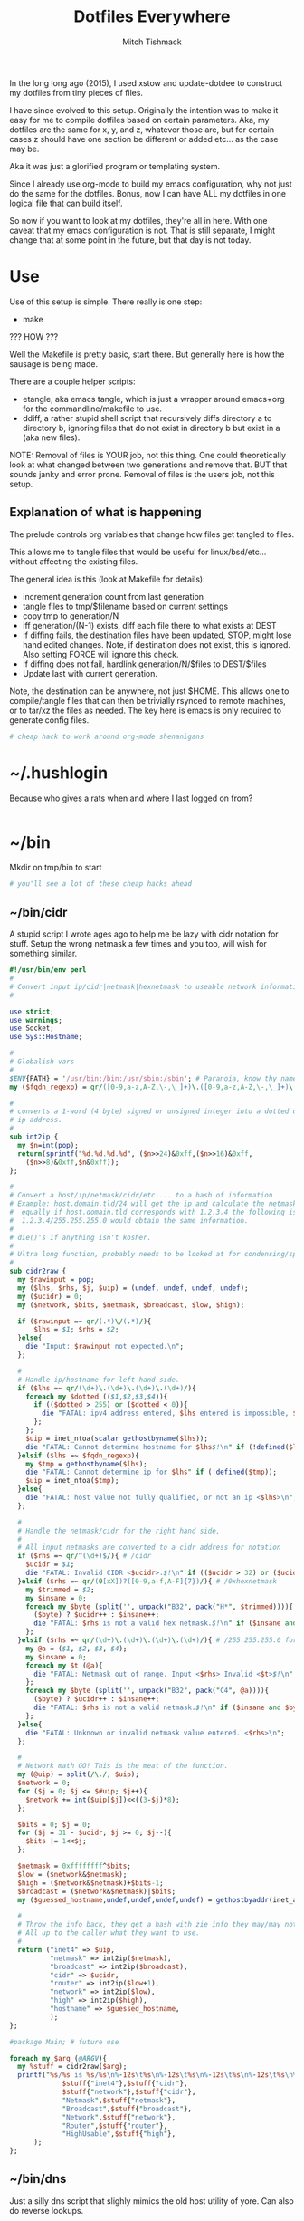 #+TITLE: Dotfiles Everywhere
#+AUTHOR: Mitch Tishmack
#+STARTUP: hidestars
#+STARTUP: odd
#+BABEL: :cache yes
#+PROPERTY: header-args :tangle yes :comments no :padline no

In the long long ago (2015), I used xstow and update-dotdee to construct my
dotfiles from tiny pieces of files.

I have since evolved to this setup. Originally the intention was to make it easy
for me to compile dotfiles based on certain parameters. Aka, my dotfiles are the
same for x, y, and z, whatever those are, but for certain cases z should have
one section be different or added etc... as the case may be.

Aka it was just a glorified program or templating system.

Since I already use org-mode to build my emacs configuration,
why not just do the same for the dotfiles. Bonus, now I can have ALL
my dotfiles in one logical file that can build itself.

So now if you want to look at my dotfiles, they're all in here. With one
caveat that my emacs configuration is not. That is still separate, I might
change that at some point in the future, but that day is not today.

* Use

Use of this setup is simple. There really is one step:
- make

??? HOW ???

Well the Makefile is pretty basic, start there. But generally here is how
the sausage is being made.

There are a couple helper scripts:
- etangle, aka emacs tangle, which is just a wrapper around emacs+org for
  the commandline/makefile to use.
- ddiff, a rather stupid shell script that recursively diffs directory a
  to directory b, ignoring files that do not exist in directory b but
  exist in a (aka new files).

NOTE: Removal of files is YOUR job, not this thing. One could
theoretically look at what changed between two generations and
remove that. BUT that sounds janky and error prone. Removal of
files is the users job, not this setup.

** Explanation of what is happening

The prelude controls org variables that change how files get tangled to files.

This allows me to tangle files that would be useful for linux/bsd/etc...
without affecting the existing files.

The general idea is this (look at Makefile for details):
- increment generation count from last generation
- tangle files to tmp/$filename based on current settings
- copy tmp to generation/N
- iff generation/(N-1) exists, diff each file there to what exists at DEST
- If diffing fails, the destination files have been updated, STOP, might lose
  hand edited changes. Note, if destination does not exist, this is ignored.
  Also setting FORCE will ignore this check.
- If diffing does not fail, hardlink generation/N/$files to DEST/$files
- Update last with current generation.

Note, the destination can be anywhere, not just $HOME. This allows one to
compile/tangle files that can then be trivially rsynced to remote machines,
or to tar/xz the files as needed. The key here is emacs is only required
to generate config files.

#+BEGIN_SRC sh :tangle (make-directory "tmp" ".")
# cheap hack to work around org-mode shenanigans
#+END_SRC

* ~/.hushlogin

Because who gives a rats when and where I last logged on from?

#+BEGIN_SRC conf :tangle tmp/.hushlogin :results replace
#+END_SRC

* ~/bin

Mkdir on tmp/bin to start

#+BEGIN_SRC sh :tangle (make-directory "tmp/bin" ".")
# you'll see a lot of these cheap hacks ahead
#+END_SRC

** ~/bin/cidr

A stupid script I wrote ages ago to help me be lazy with cidr
notation for stuff. Setup the wrong netmask a few times and
you too, will wish for something similar.

#+BEGIN_SRC perl :tangle tmp/bin/cidr :results replace :tangle-mode (identity #o755)
#!/usr/bin/env perl
#
# Convert input ip/cidr|netmask|hexnetmask to useable network information.
#

use strict;
use warnings;
use Socket;
use Sys::Hostname;

#
# Globalish vars
#
$ENV{PATH} = '/usr/bin:/bin:/usr/sbin:/sbin'; # Paranoia, know thy name!
my ($fqdn_regexp) = qr/([0-9,a-z,A-Z,\-,\_]+)\.([0-9,a-z,A-Z,\-,\_]+)\.(com|gov)/;

#
# converts a 1-word (4 byte) signed or unsigned integer into a dotted decimal
# ip address.
#
sub int2ip {
  my $n=int(pop);
  return(sprintf("%d.%d.%d.%d", ($n>>24)&0xff,($n>>16)&0xff,
    ($n>>8)&0xff,$n&0xff));
};

#
# Convert a host/ip/netmask/cidr/etc.... to a hash of information
# Example: host.domain.tld/24 will get the ip and calculate the netmask info
#  equally if host.domain.tld corresponds with 1.2.3.4 the following is valid
#  1.2.3.4/255.255.255.0 would obtain the same information.
#
# die()'s if anything isn't kosher.
#
# Ultra long function, probably needs to be looked at for condensing/splitting.
#
sub cidr2raw {
  my $rawinput = pop;
  my ($lhs, $rhs, $j, $uip) = (undef, undef, undef, undef);
  my ($ucidr) = 0;
  my ($network, $bits, $netmask, $broadcast, $low, $high);

  if ($rawinput =~ qr/(.*)\/(.*)/){
      $lhs = $1; $rhs = $2;
  }else{
    die "Input: $rawinput not expected.\n";
  };

  #
  # Handle ip/hostname for left hand side.
  if ($lhs =~ qr/(\d+)\.(\d+)\.(\d+)\.(\d+)/){
    foreach my $dotted (($1,$2,$3,$4)){
      if (($dotted > 255) or ($dotted < 0)){
        die "FATAL: ipv4 address entered, $lhs entered is impossible, $dotted is not between 0-255.\n";
      };
    };
    $uip = inet_ntoa(scalar gethostbyname($lhs));
    die "FATAL: Cannot determine hostname for $lhs$!\n" if (!defined($lhs));
  }elsif ($lhs =~ $fqdn_regexp){
    my $tmp = gethostbyname($lhs);
    die "FATAL: Cannot determine ip for $lhs" if (!defined($tmp));
    $uip = inet_ntoa($tmp);
  }else{
    die "FATAL: host value not fully qualified, or not an ip <$lhs>\n";
  };

  #
  # Handle the netmask/cidr for the right hand side,
  #
  # All input netmasks are converted to a cidr address for notation
  if ($rhs =~ qr/^(\d+)$/){ # /cidr
    $ucidr = $1;
    die "FATAL: Invalid CIDR <$ucidr>.$!\n" if (($ucidr > 32) or ($ucidr < 0));
  }elsif ($rhs =~ qr/(0[xX])?([0-9,a-f,A-F]{7})/){ # /0xhexnetmask
    my $trimmed = $2;
    my $insane = 0;
    foreach my $byte (split('', unpack("B32", pack("H*", $trimmed)))){
      ($byte) ? $ucidr++ : $insane++;
      die "FATAL: $rhs is not a valid hex netmask.$!\n" if ($insane and $byte);
    };
  }elsif ($rhs =~ qr/(\d+)\.(\d+)\.(\d+)\.(\d+)/){ # /255.255.255.0 form
    my @a = ($1, $2, $3, $4);
    my $insane = 0;
    foreach my $t (@a){
      die "FATAL: Netmask out of range. Input <$rhs> Invalid <$t>$!\n" if (($t < 0) or ($t > 255));
    };
    foreach my $byte (split('', unpack("B32", pack("C4", @a)))){
      ($byte) ? $ucidr++ : $insane++;
      die "FATAL: $rhs is not a valid netmask.$!\n" if ($insane and $byte);
    };
  }else{
    die "FATAL: Unknown or invalid netmask value entered. <$rhs>\n";
  };

  #
  # Network math GO! This is the meat of the function.
  my (@uip) = split(/\./, $uip);
  $network = 0;
  for ($j = 0; $j <= $#uip; $j++){
    $network += int($uip[$j])<<((3-$j)*8);
  };

  $bits = 0; $j = 0;
  for ($j = 31 - $ucidr; $j >= 0; $j--){
    $bits |= 1<<$j;
  };

  $netmask = 0xffffffff^$bits;
  $low = ($network&$netmask);
  $high = ($network&$netmask)+$bits-1;
  $broadcast = ($network&$netmask)|$bits;
  my ($guessed_hostname,undef,undef,undef,undef) = gethostbyaddr(inet_aton($uip), AF_INET);

  #
  # Throw the info back, they get a hash with zie info they may/may not need.
  # All up to the caller what they want to use.
  #
  return ("inet4" => $uip,
          "netmask" => int2ip($netmask),
          "broadcast" => int2ip($broadcast),
          "cidr" => $ucidr,
          "router" => int2ip($low+1),
          "network" => int2ip($low),
          "high" => int2ip($high),
          "hostname" => $guessed_hostname,
          );
};

#package Main; # future use

foreach my $arg (@ARGV){
  my %stuff = cidr2raw($arg);
  printf("%s/%s is %s/%s\n%-12s\t%s\n%-12s\t%s\n%-12s\t%s\n%-12s\t%s\n%-12s\t%s\n",
             $stuff{"inet4"},$stuff{"cidr"},
             $stuff{"network"},$stuff{"cidr"},
             "Netmask",$stuff{"netmask"},
             "Broadcast",$stuff{"broadcast"},
             "Network",$stuff{"network"},
             "Router",$stuff{"router"},
             "HighUsable",$stuff{"high"},
      );
};
#+END_SRC

** ~/bin/dns

Just a silly dns script that slighly mimics the old host utility
of yore. Can also do reverse lookups.

Example:
$ dns google.com
google.com is 216.58.216.206
google.com is also google.com
$ dns 216.58.216.206
ord31s21-in-f206.1e100.net is 216.58.216.206
ord31s21-in-f206.1e100.net is also ord31s21-in-f206.1e100.net

#+BEGIN_SRC perl :tangle tmp/bin/dns :results replace :tangle-mode (identity #o755)
#!/usr/bin/env perl
#
# Stupid script to help with dns information. Solaris 9/8 lack the host utility.
# Which this (kinda) mimics, except the mx record crap
use strict;
use warnings;
use Socket;
use Sys::Hostname;

my $input = shift || hostname();
my $lookup = $input;

if ( $lookup =~ /\d+[.]\d+[.]\d+[.]\d+/smx ) {
  $lookup = ( gethostbyaddr inet_aton($lookup), AF_INET )[0];
  die "Error: Unable to reverse lookup ip $input.\n" if ( $lookup eq q{} );
}

my $ipv4 = gethostbyname $lookup;

die "Error: $lookup doesn't have any known ip addresses\n"
  if ( !defined $ipv4 );

$ipv4 = inet_ntoa($ipv4);

my ( $short_name, $aliases, $addrtype, $len, @addrs ) = gethostbyname $lookup;

foreach my $ipv4 (@addrs) {
  $ipv4 = inet_ntoa($ipv4);
  print "$lookup is $ipv4\n";
}

print "$lookup is also $short_name\n";
if ( defined $aliases and "$aliases" ne q{} ) {
  print "aliases are ($aliases)\n";
}
exit 0;
#+END_SRC

** ~/bin/ts

Stupid simple timestamp script that just takes input, and prefixes a timestamp to to output. Thats it.

#+BEGIN_SRC perl :tangle tmp/bin/ts :results replace :tangle-mode (identity #o755)
#!/usr/bin/env perl
#
# Timestamp stdin and then print to stdout and flush.
#
# Thats about it. Might add a quick and dirty option to allow you to
# specify the time output whatnot. But this is intended to be simple.
use strict;
use warnings;
use POSIX qw(strftime);
use IO::Handle;
STDOUT->autoflush(1);

while(<STDIN>){
  my $now       = time;
  my $tz        = strftime(('%z', (localtime $now)));
  $tz =~ s/(\d{2})(\d{2})/$1:$2/smx;
  my $time = strftime('%Y-%m-%dT%H:%M:%S', (localtime $now));
  print "$time$tz ".$_;
};
#+END_SRC

** ~/bin/diskhog

Old script I wrote after I had to figure out where space was used and it was mostly all in a directory with a ton of small files.

Written in anger. Not all that useful nominally.

Defaults to /tmp if you don't specify where, also defaults to the top 10 offenders/users of space.

Its not particuarly bright, or even good code. If you want ALL THE THINGS, pass -n -1 in and you will get a ton of output. Good luck with that.

Example:
$ diskhog
1.79m    /private/tmp
1.38m    /private/tmp/wifi-Ea5Y9F.log
420.57k  /private/tmp/sysp.xml
161.17k  /private/tmp/KSOutOfProcessFetcher.12572.ppfIhqX0vjaTSb8AJYobDV7Cu68=/ksfetch
161.17k  /private/tmp/KSOutOfProcessFetcher.12572.ppfIhqX0vjaTSb8AJYobDV7Cu68=
0.00k    /private/tmp/com.apple.launchd.yaVsd6J1re
0.00k    /private/tmp/cvcd
0.00k    /private/tmp/com.apple.launchd.IPS1lPqGTD
0.00k    /private/tmp/com.apple.launchd.voZH6WFol3
0.00k    /private/tmp/ct.shutdown
$ diskhog -n 4 /tmp
1.79m    /private/tmp
1.38m    /private/tmp/wifi-Ea5Y9F.log
420.57k  /private/tmp/sysp.xml
161.17k  /private/tmp/KSOutOfProcessFetcher.12572.ppfIhqX0vjaTSb8AJYobDV7Cu68=

#+BEGIN_SRC perl :tangle tmp/bin/diskhog :results replace :tangle-mode (identity #o755)
#!/usr/bin/env perl
#
# Find out who is hogging disk space and where.
#
# Argument is the directory to start from. Only calculates size of files.
# Adds the size of files in a directory to the size of the parent directory only.
#
# Defaults to top 10 directories/files.
#
# Override with -n num to list whatever amount of large things you desire.
# Or if you want to abuse the parser, use -1 for all files/directories.
#
# Defaults to pwd for space.
#

use File::Find;
use Getopt::Long;
use Cwd;

my $debug;
my $statbug;
(exists($ENV{"DEBUG"})) ? $debug++ : undef;
my $dir = Cwd::abs_path($ARGV[-1] || Cwd::getcwd());
my %diskhogs = ();
my %inodes = ();
my ($topdev,undef,undef,undef,undef,undef,undef,undef) = lstat($dir);
local $opt_displaynum = 10;

GetOptions( 'n=i',  => \$opt_displaynum,
      );

find(\&sieve, $dir);

#
# For outputing the size of a bunch of bytes in g/m/k depending upon the size
#
sub byte_print {
  my $byte_k = 1_024;
  my $byte_m = $byte_k**2;
  my $byte_g = $byte_k**3;
  my $bytes = pop;
  my $base = $bytes;
  my $suffix = "nil";
  my $out_string = "BUG";
  if($bytes > $byte_g){
    $base = $bytes / $byte_g;
    $suffix = "g";
  }elsif($bytes > $byte_m){
    $base = $bytes / $byte_m;
    $suffix = "m";
  }else{
    $base = $bytes / $byte_k;
    $suffix = "k";
  };
  $out_string = sprintf("%.2f%s", $base, $suffix);
  return $out_string;
};

#
# Dumb function to return if an inode has already been seen.
# So we handle hard links sane(er-ish-ly) in size calculations.
# This has more truthiness(tm).
#
sub seeninode{
  my $what = pop();
  my $ret = 0;
  unless(exists($inodes{$what})){
    $inodes{$what} = 0;
    print "New inode $what added to seen inodes.\n" if $debug;
  }else{
    $inodes{$what}++;
    $ret++;
    print "Found a hardlink for $what.\n" if $debug;
  };
  return $ret;
};

sub sieve {
  my $file = $File::Find::name;
  my $filedir = $File::Find::dir;
  my @statinfo = lstat($file);
  my $dev = $statinfo[0];
  my $inode = $statinfo[1];
  my $size = $statinfo[7];
  my $blocksize = 512; # field 11 is the "preferred" block size, which appears
                       # to not match the actual blocksize of the filesystems
                       # in use. For now every hard drive uses 512bytes/block.
                       # Will revisit this when 4096byte/block hard drives arrive
  my $apparentsize = $statinfo[12] * $blocksize;

  print "$file\@$filedir \<$topdev\>\=\<$dev\>\n" if $debug;
  print "size,apparentsize,blocksize = <$statinfo[7],$apparentsize\,$blocksize\>\n" if $debug;
  #
  # Try to handle sparse files.
  #
  if ($size > $apparentsize) {
    print "Sparse file $file!\n" if $debug;
    $size = $apparentsize;
  };

  $dev = (-l $file) ? 0xdeadbeef : $dev;
  if (($file =~ m/\/proc|\/chroot|udev\/devices/) ||
      ($dev != $topdev) || seeninode($inode)){
    print "Pruned $file.\n" if $debug;
    $File::Find::prune = 1;
    next;
  };
  unless ($dev){
    # Yay, we can't l(stat) files. This version of perl is broken.
    # Snag information from ls, assume it's a file. Thanks Solaris 8, you suck.
    $statbug++;
    warn "Hit empty device statbug while stat()ing file <$file>.\n";
    my $ls = qx(ls -ld $file);
    my @raw = split(/\s+/, $ls);
    $diskhogs{"$file"} = $raw[4];
    $diskhogs{"$filedir"} += $raw[4];
  }elsif (-f){
    if ($debug){
      print "Adding $file size ", &byte_print($size), " to $filedir.\n";
      print "Adding $file size ", &byte_print($size), "\n";
    };
    $diskhogs{"$file"} = $size;
    $diskhogs{"$filedir"} += $size;
  }elsif (-d){
    print "Adding $file size ".&byte_print($size)."\n" if $debug;
    $diskhogs{"$file"} += $size;
  };
  if ($debug) {
    print "$file from $filedir has size ".&byte_print($diskhogs{"$file"})."\n";
  };
};

#
# Reverse sort the keys by size.
#
my @sorted = sort {$diskhogs{$b} <=> $diskhogs{$a}} keys %diskhogs;

splice @sorted, $opt_displaynum if @sorted > $opt_displaynum;

warn "Found one or more instances of the stat() call statbug. This is normally only present on Solaris 8 with stock perl.\n" if $statbug;

foreach (@sorted){
  printf "%-9s%s\n", &byte_print($diskhogs{$_}), $_;
};

if ($debug){
  print "DEBUG INFORMATION:\n";
  foreach (keys %diskhogs){
    printf "%-9s%s\n", &byte_print($diskhogs{$_}), $_;
  };
};
#+END_SRC
** ~/bin/ifinfo

I don't remember now why I wrote this but its just a simpler view
of interfaces on a system.

Probably some old solaris holdover thing I can nuke.

Example:
$ ifinfo
gif0@1280        127.0.0.1/8        a:b:c:d:e:f
en1@1500         10.1.10.15/24      a:b:c:d:e:f
bridge100@1500   192.168.64.1/24    a:b:c:d:e:f

Comes in slightly handy, no guarantees it parses ifconfig right tho.

#+BEGIN_SRC perl :tangle tmp/bin/ifinfo :results replace :tangle-mode (identity #o755)
#!/usr/bin/env perl
#
# Because ifconfig output is... overly verbose.
#
# Output information from ifconfig -a like so:
#   interface:mtu ipv4/cidr mac_address ipv6_addr(if applicable)
#   ipv6 is not yet in place due to a: lazy, b: can't use it yet.
#

use strict;
use Socket;
use Sys::Hostname;
$ENV{'PATH'}='/sbin:/usr/sbin:/bin:/usr/bin';

my ($fqdn_regexp) = qr/([0-9,a-z,A-Z,\-,\_]+)\.([0-9,a-z,A-Z,\-,\_]+)\.(com|gov)/;

#
# converts a 1-word (4 byte) signed or unsigned integer into a dotted decimal
# ip address.
#
sub int2ip {
  my $n=int(pop);
  return(sprintf("%d.%d.%d.%d", ($n>>24)&0xff,($n>>16)&0xff,
    ($n>>8)&0xff,$n&0xff));
};

#
# Convert a host/ip/netmask/cidr/etc.... to a hash of information
# Example: host.domain.tld/24 will get the ip and calculate the netmask info
#  equally if host.domain.tld corresponds with 1.2.3.4 the following is valid
#  1.2.3.4/255.255.255.0 would obtain the same information.
#
# die()'s if anything isn't kosher.
#
# Ultra long function, probably needs to be looked at for condensing/splitting.
#
sub cidr2raw {
  my $rawinput = pop;
  my ($lhs, $rhs, $j, $uip) = (undef, undef, undef, undef);
  my ($ucidr) = 0;
  my ($network, $bits, $netmask, $broadcast, $low, $high);

  if ($rawinput =~ qr/(.*)\/(.*)/){
      $lhs = $1; $rhs = $2;
  }else{
    die "Input: $rawinput not expected.\n";
  };

  #
  # Handle ip/hostname for left hand side.
  if ($lhs =~ qr/(\d+)\.(\d+)\.(\d+)\.(\d+)/){
    foreach my $dotted (($1,$2,$3,$4)){
      if (($dotted > 255) or ($dotted < 0)){
        die "FATAL: ipv4 address entered, $lhs entered is impossible, $dotted is not between 0-255.\n";
      };
    };
    $uip = "$1.$2.$3.$4";
  };
  #
  # Handle the netmask/cidr for the right hand side,
  #
  # All input netmasks are converted to a cidr address for notation
  if ($rhs =~ qr/^(\d+)$/){ # /cidr
    $ucidr = $1;
    die "FATAL: Invalid CIDR <$ucidr>.$!\n" if (($ucidr > 32) or ($ucidr < 0));
  }elsif ($rhs =~ qr/(0[xX])?([0-9,a-f,A-F]{7})/){ # /0xhexnetmask
    my $trimmed = $2;
    my $insane = 0;
    foreach my $byte (split('', unpack("B32", pack("H*", $trimmed)))){
      ($byte) ? $ucidr++ : $insane++;
      die "FATAL: $rhs is not a valid hex netmask.$!\n" if ($insane and $byte);
    };
  }elsif ($rhs =~ qr/(\d+)\.(\d+)\.(\d+)\.(\d+)/){ # /255.255.255.0 form
    my @a = ($1, $2, $3, $4);
    my $insane = 0;
    foreach my $t (@a){
      die "FATAL: Netmask out of range. Input <$rhs> Invalid <$t>$!\n" if (($t < 0) or ($t > 255));
    };
    foreach my $byte (split('', unpack("B32", pack("C4", @a)))){
      ($byte) ? $ucidr++ : $insane++;
      die "FATAL: $rhs is not a valid netmask.$!\n" if ($insane and $byte);
    };
  }else{
    die "FATAL: Unknown or invalid netmask value entered. <$rhs>\n";
  };

  #
  # Network math GO! This is the meat of the function.
  my (@uip) = split(/\./, $uip);
  $network = 0;
  for ($j = 0; $j <= $#uip; $j++){
    $network += int($uip[$j])<<((3-$j)*8);
  };

  $bits = 0; $j = 0;
  for ($j = 31 - $ucidr; $j >= 0; $j--){
    $bits |= 1<<$j;
  };

  $netmask = 0xffffffff^$bits;
  $low = ($network&$netmask);
  $high = ($network&$netmask)+$bits-1;
  $broadcast = ($network&$netmask)|$bits;

  #
  # Throw the info back, they get a hash with zie info they may/may not need.
  # All up to the caller what they want to use.
  #
  return ("inet4" => $uip,
          "netmask" => int2ip($netmask),
          "broadcast" => int2ip($broadcast),
          "cidr" => $ucidr,
          "router" => int2ip($low+1),
          "network" => int2ip($low),
          "high" => int2ip($high),
          );
};

my @ifout;
if ($ENV{'TESTING'} ne '') {
    while(<>){
        chomp($_);
        last if ($_ eq '');
        push(@ifout, $_);
#        sleep 1;
#        print STDERR $_ . "\n";
    }
}else{
    open IFCONFIG, "ifconfig -a |";
    @ifout = <IFCONFIG>;
    close IFCONFIG;
}

# This seems wrong but it makes parsing easier due to solaris
# non root ifconfig not displaying the mac address. Reverse the output.
#
@ifout = reverse(@ifout);

my @output = ();

my ($ifname, $ifether, $ifmtu, $ifipv4, $ifnetmask, $ifipv6) = (undef,undef,undef,undef,undef,undef);
sub printiface{
  # assume a /32 if we don't know it
  unless (defined($ifnetmask)) {
    warn "$ifname has indeterminant netmask assuming /32\n";
    $ifnetmask = '32';
  }

  unless (defined($ifnetmask)) {
    $ifether = 'unknown';
  }

  unless ($ifname =~ m/lo.*/){
    my %netinfo = cidr2raw("$ifipv4\/$ifnetmask");
    $ifnetmask = $netinfo{"cidr"};
    $ifether = lc($ifether);
    my $line = sprintf "%-16s %-18s %-17s\n", "$ifname\@$ifmtu", "$ifipv4\/$ifnetmask", $ifether;
    push @output, $line;
  }

  # reset vars
  ($ifname, $ifether, $ifmtu, $ifipv4, $ifnetmask, $ifipv6) = (undef,undef,undef,undef,undef,undef);
};

foreach my $line (@ifout) {
  if ($line =~ /inet\s+(\d+[.]\d+[.]\d+[.]\d+)\s+/){
    $ifipv4 = $1;
  }
  if ($line =~ m/ether\s([:,0-9,a-f,A-F]{11,})/){
    $ifether =$1;
  }
  if ($line =~ m/^([\w,\:\d+]+)\s+.*HWaddr\s([:,0-9,a-f,A-F]{11,})/){
    $ifname = $1;
    $ifether = $2;
  }
  if ($line =~ m/^(.*)\:\s+.*mtu\s(\d+)/){
    $ifname = $1;
    $ifmtu = $2;
  }
  if ($line =~ m/MTU[:](\d+)/){
    $ifmtu = $1;
  }
  if ($line =~ m/inet\saddr\:(\d+[.]\d+[.]\d+[.]\d+)/){
    $ifipv4 = $1;
  }
  if ($line =~ m/netmask\s+(0[xX])?([a-f,A-F,0-9]{8})/){
    $ifnetmask = $2;
  }
  if ($line =~ m/Mask[:](\d+\.\d+\.\d+\.\d+)/){
    $ifnetmask = $1;
  }
  if ($line =~ m/netmask\s+(\d+[.]\d+[.]\d+[.]\d+)/){
    $ifnetmask = $1;
  }
  if ($line =~ m/netmask\s+0\s+broadcast/){
    $ifnetmask = '0';
  }

  print ":$ifether:$ifname:$ifmtu:$ifipv4:$ifnetmask:$ifipv6:\n" if ($ENV{'DEBUG'} ne '');
  printiface() if ($ifname and $ifmtu and $ifipv4 );
};

if (scalar(@output) < 1){
  warn "No interfaces? Scripts busted yo.\n";
}else{
  foreach my $line (reverse(@output)){
    print $line;
  }
}
#+END_SRC
** ~/bin/iso8601

Mostly because I use iso8601 timestamps and its nice to use them
generally without depending on gnu date.

#+BEGIN_SRC perl :tangle tmp/bin/iso8601 :results replace :tangle-mode (identity #o755)
#!/usr/bin/env perl
#-*-mode: Perl; coding: utf-8;-*-
use strict;
use warnings;
use POSIX qw(strftime);

my $now       = time;
my $tz        = strftime(('%z', (localtime $now)));
$tz =~ s/(\d{2})(\d{2})/$1:$2/smx;
my $time = strftime('%Y-%m-%dT%H:%M:%S', (localtime $now));
print "$time$tz\n";
exit 0;
#+END_SRC
* ~/.gitconfig

General git configuration.

#+BEGIN_SRC conf :tangle tmp/.gitconfig :results replace
[pager]
  color = true
[color]
  status = auto
  diff = auto
  branch = auto
[color "status"]
  added = green
  changed = blue
  untracked = red
[color "branch"]
  current = green
  local = blue
  remote = red
[color "diff"]
  meta = blue bold
  frag = black reverse
  old = red reverse
  new = green reverse
[alias]
  begin = !sh -c 'git init && git commit --allow-empty -m "Initial commit"'
  up = !sh -c 'git pull --rebase && git push'
  wsdiff = diff --color-words --ignore-space-at-eol --ignore-space-change --ignore-all-space --ignore-all-space
  wdiff = diff --color-words
  ci = commit
  ciu = commit --all
  co = checkout
  ds = diff --stat
  ba = branch --all
  st = status --short --branch
  s = status --short --branch --untracked-files=no
  unstage = reset HEAD
  tlog = log --graph --color=always --abbrev-commit --date=relative --pretty=oneline
  hist = log --graph --pretty=format:'%Cred%h%Creset -%C(yellow)%d%Creset %s %Cgreen(%cr) %C(bold blue)<%an>%Creset' --abbrev-commit --date=relative
  slog = log --oneline --decorate
  fixup = commit --fixup
  squash = commit --squash
  ri = rebase --interactive --autosquash
  ra = rebase --abort
  effit = reset --hard
  # What commits differ between branches, note, equivalent commits are omitted.
  # Use this with three dot operator aka master...origin/master
  cdiff = log --left-right --graph --cherry-pick --oneline
  # Same as ^ only equivalent commits are listed with a = sign.
  cmdiff = log --left-right --graph --cherry-mark --oneline
[github]
  user = mitchty
[credential]
  helper = netrc -v -f ~/.netrc.gpg -f ~/.netrc
[advice]
  statushints = false
[gui]
  fontui = -family Monaco -size 8 -weight normal -slant roman -underline 0 -overstrike 0
  fontdiff = -family Monaco -size 8 -weight normal -slant roman -underline 0 -overstrike 0
[http]
  postBuffer = 209715200
	sslcainfo = ~/.nix-profile/etc/ca-bundle.crt
[push]
  default = simple
[url "https://github.com/"]
	insteadOf = git://github.com/
[user]
  name = Mitch Tishmack
  email = mitch.tishmack@gmail.com
#+END_SRC
